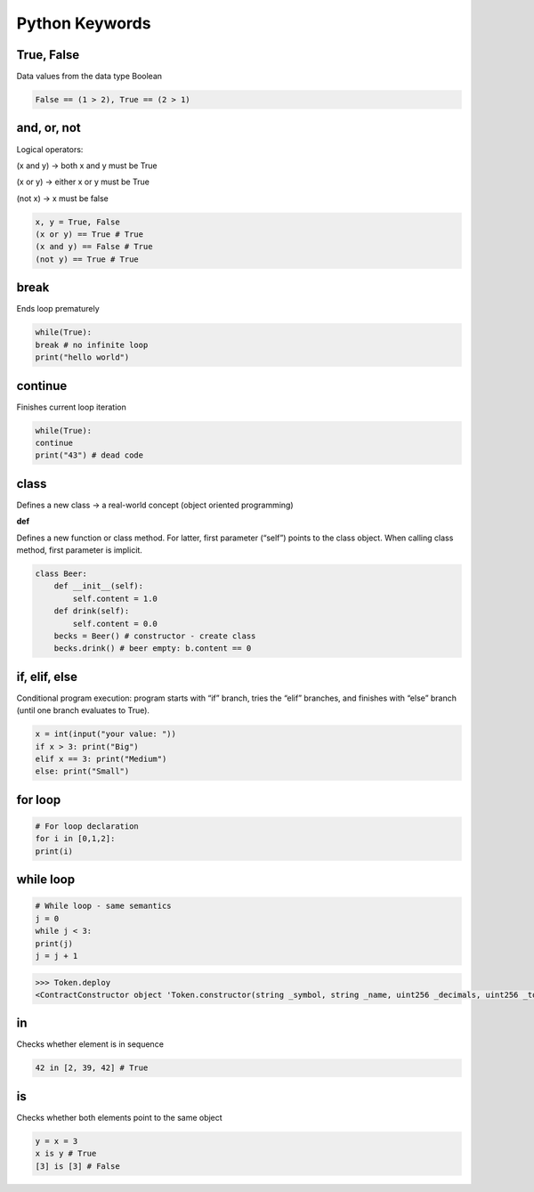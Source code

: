 Python Keywords
=======

True, False
-------

Data values from the data type Boolean

.. code-block:: python
    
    False == (1 > 2), True == (2 > 1)

and, or, not
----

Logical operators:

(x and y) → both x and y must be True

(x or y) → either x or y must be True

(not x) → x must be false

.. code-block:: python

    x, y = True, False
    (x or y) == True # True
    (x and y) == False # True
    (not y) == True # True

break
-------

Ends loop prematurely 

.. code-block:: python

    while(True):
    break # no infinite loop
    print("hello world")

continue
----

Finishes current loop iteration 

.. code-block:: python

    while(True):
    continue
    print("43") # dead code

class
-----

Defines a new class → a real-world concept
(object oriented programming)

**def**

Defines a new function or class method. For latter,
first parameter (“self”) points to the class object.
When calling class method, first parameter is implicit.

.. code-block:: python

    class Beer:
        def __init__(self):
            self.content = 1.0
        def drink(self):
            self.content = 0.0
        becks = Beer() # constructor - create class
        becks.drink() # beer empty: b.content == 0


if, elif, else 
--------

Conditional program execution: program starts with
“if” branch, tries the “elif” branches, and finishes with
“else” branch (until one branch evaluates to True).

.. code-block:: python

        x = int(input("your value: "))
        if x > 3: print("Big")
        elif x == 3: print("Medium")
        else: print("Small")

for loop
-----

.. code-block:: python

        # For loop declaration
        for i in [0,1,2]:
        print(i)

while loop
------

.. code-block:: python

        # While loop - same semantics
        j = 0
        while j < 3:
        print(j)
        j = j + 1


.. code-block:: python

    >>> Token.deploy
    <ContractConstructor object 'Token.constructor(string _symbol, string _name, uint256 _decimals, uint256 _totalSupply)'>

in
-----

Checks whether element is in sequence 

.. code-block:: python

    42 in [2, 39, 42] # True

is 
------

Checks whether both elements point to the same
object

.. code-block:: python

    y = x = 3
    x is y # True
    [3] is [3] # False
